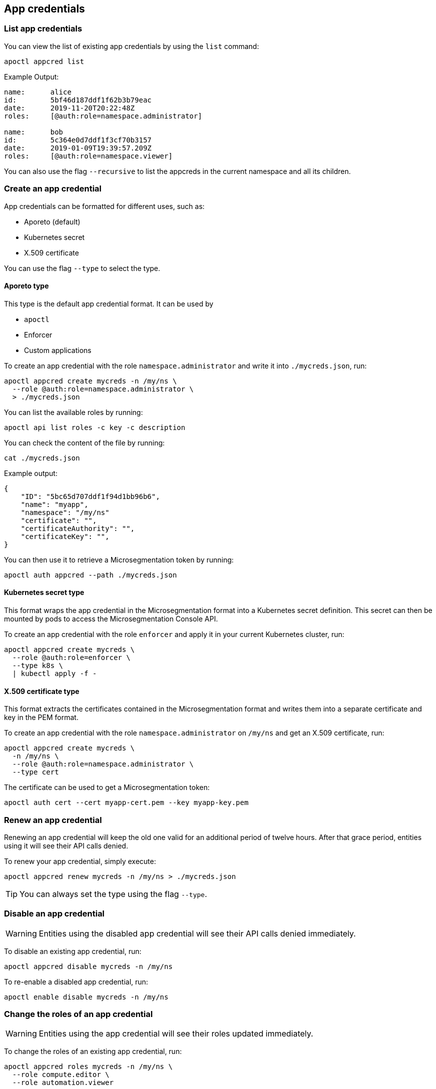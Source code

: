 == App credentials

//'''
//
//title: App credentials
//type: single
//url: "/saas/reference/app-cred/"
//weight: 20
//menu:
//  saas:
//    parent: "reference"
//    identifier: "app-cred"
//canonical: https://docs.aporeto.com/saas/reference/app-cred/
//aliases: [
//  "/saas/reference/resources/app-cred/",
//  "/docs/main/references/appcredentials/"
//]
//
//'''

=== List app credentials

You can view the list of existing app credentials by using the `list` command:

[,console]
----
apoctl appcred list
----

Example Output:

[,console]
----
name:      alice
id:        5bf46d187ddf1f62b3b79eac
date:      2019-11-20T20:22:48Z
roles:     [@auth:role=namespace.administrator]

name:      bob
id:        5c364e0d7ddf1f3cf70b3157
date:      2019-01-09T19:39:57.209Z
roles:     [@auth:role=namespace.viewer]
----

You can also use the flag `--recursive` to list the appcreds in the current namespace and all its children.

=== Create an app credential

App credentials can be formatted for different uses, such as:

* Aporeto (default)
* Kubernetes secret
* X.509 certificate

You can use the flag `--type` to select the type.

==== Aporeto type

This type is the default app credential format.
It can be used by

* `apoctl`
* Enforcer
* Custom applications

To create an app credential with the role `namespace.administrator` and write it into `./mycreds.json`, run:

[,console]
----
apoctl appcred create mycreds -n /my/ns \
  --role @auth:role=namespace.administrator \
  > ./mycreds.json
----

You can list the available roles by running:

[,console]
----
apoctl api list roles -c key -c description
----

You can check the content of the file by running:

[,console]
----
cat ./mycreds.json
----

Example output:

----
{
    "ID": "5bc65d707ddf1f94d1bb96b6",
    "name": "myapp",
    "namespace": "/my/ns"
    "certificate": "",
    "certificateAuthority": "",
    "certificateKey": "",
}
----

You can then use it to retrieve a Microsegmentation token by running:

----
apoctl auth appcred --path ./mycreds.json
----

==== Kubernetes secret type

This format wraps the app credential in the Microsegmentation format into a Kubernetes secret definition.
This secret can then be mounted by pods to access the Microsegmentation Console API.

To create an app credential with the role `enforcer` and apply it in your current Kubernetes cluster, run:

[,console]
----
apoctl appcred create mycreds \
  --role @auth:role=enforcer \
  --type k8s \
  | kubectl apply -f -
----

==== X.509 certificate type

This format extracts the certificates contained in the Microsegmentation format and writes them into a separate certificate and key in the PEM format.

To create an app credential with the role `namespace.administrator` on `/my/ns` and get an X.509 certificate, run:

[,console]
----
apoctl appcred create mycreds \
  -n /my/ns \
  --role @auth:role=namespace.administrator \
  --type cert
----

The certificate can be used to get a Microsegmentation token:

[,console]
----
apoctl auth cert --cert myapp-cert.pem --key myapp-key.pem
----

=== Renew an app credential

Renewing an app credential will keep the old one valid for an additional period of twelve hours.
After that grace period, entities using it will see their API calls denied.

To renew your app credential, simply execute:

[,console]
----
apoctl appcred renew mycreds -n /my/ns > ./mycreds.json
----

[TIP]
====
You can always set the type using the flag `--type`.
====

=== Disable an app credential

[WARNING]
====
Entities using the disabled app credential will see their API calls denied immediately.
====

To disable an existing app credential, run:

[,console]
----
apoctl appcred disable mycreds -n /my/ns
----

To re-enable a disabled app credential, run:

[,console]
----
apoctl enable disable mycreds -n /my/ns
----

=== Change the roles of an app credential

[WARNING]
====
Entities using the app credential will see their roles updated immediately.
====

To change the roles of an existing app credential, run:

[,console]
----
apoctl appcred roles mycreds -n /my/ns \
  --role compute.editor \
  --role automation.viewer
----

=== Delete an app credential

[WARNING]
====
Deleting an appcred will revoke the certificate immediately. Entities using the previous version will see their API calls denied.
====

To delete an existing app credential, run:

[,console]
----
apoctl appcred delete mycreds -n /my/ns
----
